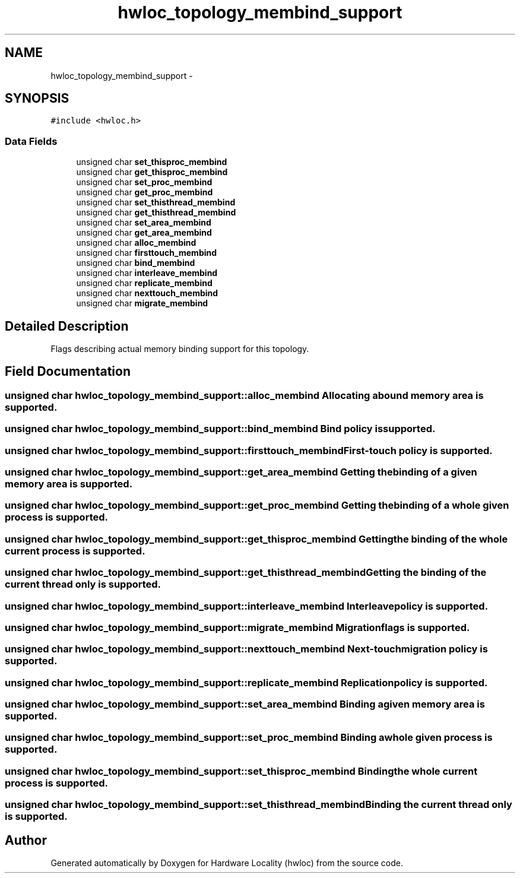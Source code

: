 .TH "hwloc_topology_membind_support" 3 "Thu May 10 2012" "Version 1.4.2" "Hardware Locality (hwloc)" \" -*- nroff -*-
.ad l
.nh
.SH NAME
hwloc_topology_membind_support \- 
.SH SYNOPSIS
.br
.PP
.PP
\fC#include <hwloc\&.h>\fP
.SS "Data Fields"

.in +1c
.ti -1c
.RI "unsigned char \fBset_thisproc_membind\fP"
.br
.ti -1c
.RI "unsigned char \fBget_thisproc_membind\fP"
.br
.ti -1c
.RI "unsigned char \fBset_proc_membind\fP"
.br
.ti -1c
.RI "unsigned char \fBget_proc_membind\fP"
.br
.ti -1c
.RI "unsigned char \fBset_thisthread_membind\fP"
.br
.ti -1c
.RI "unsigned char \fBget_thisthread_membind\fP"
.br
.ti -1c
.RI "unsigned char \fBset_area_membind\fP"
.br
.ti -1c
.RI "unsigned char \fBget_area_membind\fP"
.br
.ti -1c
.RI "unsigned char \fBalloc_membind\fP"
.br
.ti -1c
.RI "unsigned char \fBfirsttouch_membind\fP"
.br
.ti -1c
.RI "unsigned char \fBbind_membind\fP"
.br
.ti -1c
.RI "unsigned char \fBinterleave_membind\fP"
.br
.ti -1c
.RI "unsigned char \fBreplicate_membind\fP"
.br
.ti -1c
.RI "unsigned char \fBnexttouch_membind\fP"
.br
.ti -1c
.RI "unsigned char \fBmigrate_membind\fP"
.br
.in -1c
.SH "Detailed Description"
.PP 
Flags describing actual memory binding support for this topology\&. 
.SH "Field Documentation"
.PP 
.SS "unsigned char \fBhwloc_topology_membind_support::alloc_membind\fP"Allocating a bound memory area is supported\&. 
.SS "unsigned char \fBhwloc_topology_membind_support::bind_membind\fP"Bind policy is supported\&. 
.SS "unsigned char \fBhwloc_topology_membind_support::firsttouch_membind\fP"First-touch policy is supported\&. 
.SS "unsigned char \fBhwloc_topology_membind_support::get_area_membind\fP"Getting the binding of a given memory area is supported\&. 
.SS "unsigned char \fBhwloc_topology_membind_support::get_proc_membind\fP"Getting the binding of a whole given process is supported\&. 
.SS "unsigned char \fBhwloc_topology_membind_support::get_thisproc_membind\fP"Getting the binding of the whole current process is supported\&. 
.SS "unsigned char \fBhwloc_topology_membind_support::get_thisthread_membind\fP"Getting the binding of the current thread only is supported\&. 
.SS "unsigned char \fBhwloc_topology_membind_support::interleave_membind\fP"Interleave policy is supported\&. 
.SS "unsigned char \fBhwloc_topology_membind_support::migrate_membind\fP"Migration flags is supported\&. 
.SS "unsigned char \fBhwloc_topology_membind_support::nexttouch_membind\fP"Next-touch migration policy is supported\&. 
.SS "unsigned char \fBhwloc_topology_membind_support::replicate_membind\fP"Replication policy is supported\&. 
.SS "unsigned char \fBhwloc_topology_membind_support::set_area_membind\fP"Binding a given memory area is supported\&. 
.SS "unsigned char \fBhwloc_topology_membind_support::set_proc_membind\fP"Binding a whole given process is supported\&. 
.SS "unsigned char \fBhwloc_topology_membind_support::set_thisproc_membind\fP"Binding the whole current process is supported\&. 
.SS "unsigned char \fBhwloc_topology_membind_support::set_thisthread_membind\fP"Binding the current thread only is supported\&. 

.SH "Author"
.PP 
Generated automatically by Doxygen for Hardware Locality (hwloc) from the source code\&.
